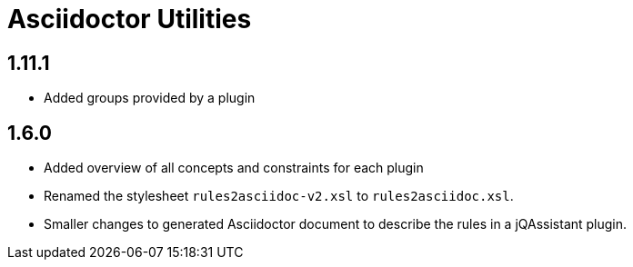 
= Asciidoctor Utilities

== 1.11.1

* Added groups provided by a plugin

== 1.6.0

* Added overview of all concepts and constraints for each plugin
* Renamed the stylesheet `rules2asciidoc-v2.xsl` to `rules2asciidoc.xsl`.
* Smaller changes to generated Asciidoctor document to describe the
  rules in a jQAssistant plugin.
